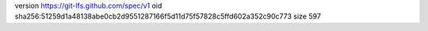 version https://git-lfs.github.com/spec/v1
oid sha256:51259d1a48138abe0cb2d9551287166f5d11d75f57828c5ffd602a352c90c773
size 597

